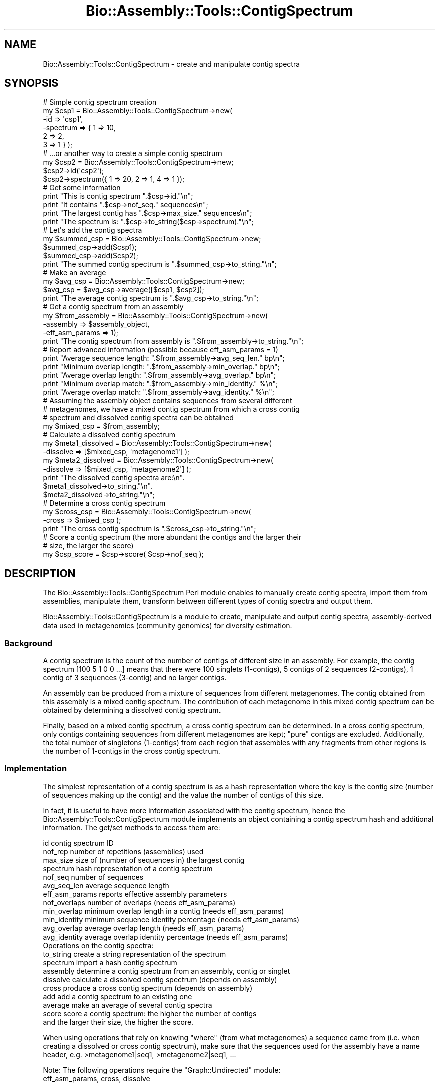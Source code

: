 .\" Automatically generated by Pod::Man 2.27 (Pod::Simple 3.28)
.\"
.\" Standard preamble:
.\" ========================================================================
.de Sp \" Vertical space (when we can't use .PP)
.if t .sp .5v
.if n .sp
..
.de Vb \" Begin verbatim text
.ft CW
.nf
.ne \\$1
..
.de Ve \" End verbatim text
.ft R
.fi
..
.\" Set up some character translations and predefined strings.  \*(-- will
.\" give an unbreakable dash, \*(PI will give pi, \*(L" will give a left
.\" double quote, and \*(R" will give a right double quote.  \*(C+ will
.\" give a nicer C++.  Capital omega is used to do unbreakable dashes and
.\" therefore won't be available.  \*(C` and \*(C' expand to `' in nroff,
.\" nothing in troff, for use with C<>.
.tr \(*W-
.ds C+ C\v'-.1v'\h'-1p'\s-2+\h'-1p'+\s0\v'.1v'\h'-1p'
.ie n \{\
.    ds -- \(*W-
.    ds PI pi
.    if (\n(.H=4u)&(1m=24u) .ds -- \(*W\h'-12u'\(*W\h'-12u'-\" diablo 10 pitch
.    if (\n(.H=4u)&(1m=20u) .ds -- \(*W\h'-12u'\(*W\h'-8u'-\"  diablo 12 pitch
.    ds L" ""
.    ds R" ""
.    ds C` ""
.    ds C' ""
'br\}
.el\{\
.    ds -- \|\(em\|
.    ds PI \(*p
.    ds L" ``
.    ds R" ''
.    ds C`
.    ds C'
'br\}
.\"
.\" Escape single quotes in literal strings from groff's Unicode transform.
.ie \n(.g .ds Aq \(aq
.el       .ds Aq '
.\"
.\" If the F register is turned on, we'll generate index entries on stderr for
.\" titles (.TH), headers (.SH), subsections (.SS), items (.Ip), and index
.\" entries marked with X<> in POD.  Of course, you'll have to process the
.\" output yourself in some meaningful fashion.
.\"
.\" Avoid warning from groff about undefined register 'F'.
.de IX
..
.nr rF 0
.if \n(.g .if rF .nr rF 1
.if (\n(rF:(\n(.g==0)) \{
.    if \nF \{
.        de IX
.        tm Index:\\$1\t\\n%\t"\\$2"
..
.        if !\nF==2 \{
.            nr % 0
.            nr F 2
.        \}
.    \}
.\}
.rr rF
.\"
.\" Accent mark definitions (@(#)ms.acc 1.5 88/02/08 SMI; from UCB 4.2).
.\" Fear.  Run.  Save yourself.  No user-serviceable parts.
.    \" fudge factors for nroff and troff
.if n \{\
.    ds #H 0
.    ds #V .8m
.    ds #F .3m
.    ds #[ \f1
.    ds #] \fP
.\}
.if t \{\
.    ds #H ((1u-(\\\\n(.fu%2u))*.13m)
.    ds #V .6m
.    ds #F 0
.    ds #[ \&
.    ds #] \&
.\}
.    \" simple accents for nroff and troff
.if n \{\
.    ds ' \&
.    ds ` \&
.    ds ^ \&
.    ds , \&
.    ds ~ ~
.    ds /
.\}
.if t \{\
.    ds ' \\k:\h'-(\\n(.wu*8/10-\*(#H)'\'\h"|\\n:u"
.    ds ` \\k:\h'-(\\n(.wu*8/10-\*(#H)'\`\h'|\\n:u'
.    ds ^ \\k:\h'-(\\n(.wu*10/11-\*(#H)'^\h'|\\n:u'
.    ds , \\k:\h'-(\\n(.wu*8/10)',\h'|\\n:u'
.    ds ~ \\k:\h'-(\\n(.wu-\*(#H-.1m)'~\h'|\\n:u'
.    ds / \\k:\h'-(\\n(.wu*8/10-\*(#H)'\z\(sl\h'|\\n:u'
.\}
.    \" troff and (daisy-wheel) nroff accents
.ds : \\k:\h'-(\\n(.wu*8/10-\*(#H+.1m+\*(#F)'\v'-\*(#V'\z.\h'.2m+\*(#F'.\h'|\\n:u'\v'\*(#V'
.ds 8 \h'\*(#H'\(*b\h'-\*(#H'
.ds o \\k:\h'-(\\n(.wu+\w'\(de'u-\*(#H)/2u'\v'-.3n'\*(#[\z\(de\v'.3n'\h'|\\n:u'\*(#]
.ds d- \h'\*(#H'\(pd\h'-\w'~'u'\v'-.25m'\f2\(hy\fP\v'.25m'\h'-\*(#H'
.ds D- D\\k:\h'-\w'D'u'\v'-.11m'\z\(hy\v'.11m'\h'|\\n:u'
.ds th \*(#[\v'.3m'\s+1I\s-1\v'-.3m'\h'-(\w'I'u*2/3)'\s-1o\s+1\*(#]
.ds Th \*(#[\s+2I\s-2\h'-\w'I'u*3/5'\v'-.3m'o\v'.3m'\*(#]
.ds ae a\h'-(\w'a'u*4/10)'e
.ds Ae A\h'-(\w'A'u*4/10)'E
.    \" corrections for vroff
.if v .ds ~ \\k:\h'-(\\n(.wu*9/10-\*(#H)'\s-2\u~\d\s+2\h'|\\n:u'
.if v .ds ^ \\k:\h'-(\\n(.wu*10/11-\*(#H)'\v'-.4m'^\v'.4m'\h'|\\n:u'
.    \" for low resolution devices (crt and lpr)
.if \n(.H>23 .if \n(.V>19 \
\{\
.    ds : e
.    ds 8 ss
.    ds o a
.    ds d- d\h'-1'\(ga
.    ds D- D\h'-1'\(hy
.    ds th \o'bp'
.    ds Th \o'LP'
.    ds ae ae
.    ds Ae AE
.\}
.rm #[ #] #H #V #F C
.\" ========================================================================
.\"
.IX Title "Bio::Assembly::Tools::ContigSpectrum 3"
.TH Bio::Assembly::Tools::ContigSpectrum 3 "2020-12-04" "perl v5.18.4" "User Contributed Perl Documentation"
.\" For nroff, turn off justification.  Always turn off hyphenation; it makes
.\" way too many mistakes in technical documents.
.if n .ad l
.nh
.SH "NAME"
Bio::Assembly::Tools::ContigSpectrum \- create and manipulate contig spectra
.SH "SYNOPSIS"
.IX Header "SYNOPSIS"
.Vb 6
\&  # Simple contig spectrum creation
\&  my $csp1 = Bio::Assembly::Tools::ContigSpectrum\->new(
\&    \-id       => \*(Aqcsp1\*(Aq,
\&    \-spectrum => { 1 => 10,
\&                   2 => 2,
\&                   3 => 1 } );
\&
\&  # ...or another way to create a simple contig spectrum
\&  my $csp2 = Bio::Assembly::Tools::ContigSpectrum\->new;
\&  $csp2\->id(\*(Aqcsp2\*(Aq);
\&  $csp2\->spectrum({ 1 => 20, 2 => 1, 4 => 1 });
\&
\&  # Get some information
\&  print "This is contig spectrum ".$csp\->id."\en";
\&  print "It contains ".$csp\->nof_seq." sequences\en";
\&  print "The largest contig has ".$csp\->max_size." sequences\en";
\&  print "The spectrum is: ".$csp\->to_string($csp\->spectrum)."\en";
\&
\&  # Let\*(Aqs add the contig spectra
\&  my $summed_csp = Bio::Assembly::Tools::ContigSpectrum\->new;
\&  $summed_csp\->add($csp1);
\&  $summed_csp\->add($csp2);
\&  print "The summed contig spectrum is ".$summed_csp\->to_string."\en";
\&
\&  # Make an average
\&  my $avg_csp = Bio::Assembly::Tools::ContigSpectrum\->new;
\&  $avg_csp = $avg_csp\->average([$csp1, $csp2]);
\&  print "The average contig spectrum is ".$avg_csp\->to_string."\en";
\&
\&  # Get a contig spectrum from an assembly
\&  my $from_assembly = Bio::Assembly::Tools::ContigSpectrum\->new(
\&    \-assembly       => $assembly_object,
\&    \-eff_asm_params => 1);
\&  print "The contig spectrum from assembly is ".$from_assembly\->to_string."\en";
\&
\&  # Report advanced information (possible because eff_asm_params = 1)
\&  print "Average sequence length: ".$from_assembly\->avg_seq_len." bp\en";
\&  print "Minimum overlap length: ".$from_assembly\->min_overlap." bp\en";
\&  print "Average overlap length: ".$from_assembly\->avg_overlap." bp\en";
\&  print "Minimum overlap match: ".$from_assembly\->min_identity." %\en";
\&  print "Average overlap match: ".$from_assembly\->avg_identity." %\en";
\&
\&  # Assuming the assembly object contains sequences from several different
\&  # metagenomes, we have a mixed contig spectrum from which a cross contig
\&  # spectrum and dissolved contig spectra can be obtained
\&  my $mixed_csp = $from_assembly;
\&
\&  # Calculate a dissolved contig spectrum
\&  my $meta1_dissolved = Bio::Assembly::Tools::ContigSpectrum\->new(
\&    \-dissolve => [$mixed_csp, \*(Aqmetagenome1\*(Aq] );
\&  my $meta2_dissolved = Bio::Assembly::Tools::ContigSpectrum\->new(
\&    \-dissolve => [$mixed_csp, \*(Aqmetagenome2\*(Aq] );
\&  print "The dissolved contig spectra are:\en".
\&    $meta1_dissolved\->to_string."\en".
\&    $meta2_dissolved\->to_string."\en";
\&
\&  # Determine a cross contig spectrum
\&  my $cross_csp = Bio::Assembly::Tools::ContigSpectrum\->new(
\&    \-cross => $mixed_csp );
\&  print "The cross contig spectrum is ".$cross_csp\->to_string."\en";
\&
\&  # Score a contig spectrum (the more abundant the contigs and the larger their
\&  # size, the larger the score)
\&  my $csp_score = $csp\->score( $csp\->nof_seq );
.Ve
.SH "DESCRIPTION"
.IX Header "DESCRIPTION"
The Bio::Assembly::Tools::ContigSpectrum Perl module enables to
manually create contig spectra, import them from assemblies,
manipulate them, transform between different types of contig spectra
and output them.
.PP
Bio::Assembly::Tools::ContigSpectrum is a module to create, manipulate
and output contig spectra, assembly-derived data used in metagenomics
(community genomics) for diversity estimation.
.SS "Background"
.IX Subsection "Background"
A contig spectrum is the count of the number of contigs of different
size in an assembly. For example, the contig spectrum [100 5 1 0 0
\&...] means that there were 100 singlets (1\-contigs), 5 contigs of 2
sequences (2\-contigs), 1 contig of 3 sequences (3\-contig) and no
larger contigs.
.PP
An assembly can be produced from a mixture of sequences from different
metagenomes. The contig obtained from this assembly is a mixed contig
spectrum. The contribution of each metagenome in this mixed contig
spectrum can be obtained by determining a dissolved contig spectrum.
.PP
Finally, based on a mixed contig spectrum, a cross contig spectrum can
be determined. In a cross contig spectrum, only contigs containing
sequences from different metagenomes are kept; \*(L"pure\*(R" contigs are
excluded. Additionally, the total number of singletons (1\-contigs)
from each region that assembles with any fragments from other regions
is the number of 1\-contigs in the cross contig spectrum.
.SS "Implementation"
.IX Subsection "Implementation"
The simplest representation of a contig spectrum is as a hash
representation where the key is the contig size (number of sequences
making up the contig) and the value the number of contigs of this
size.
.PP
In fact, it is useful to have more information associated with the
contig spectrum, hence the Bio::Assembly::Tools::ContigSpectrum module
implements an object containing a contig spectrum hash and additional
information. The get/set methods to access them are:
.PP
.Vb 4
\&    id              contig spectrum ID
\&    nof_rep         number of repetitions (assemblies) used
\&    max_size        size of (number of sequences in) the largest contig
\&    spectrum        hash representation of a contig spectrum
\&
\&    nof_seq         number of sequences
\&    avg_seq_len     average sequence length
\&
\&    eff_asm_params  reports effective assembly parameters
\&
\&    nof_overlaps    number of overlaps (needs eff_asm_params)
\&    min_overlap     minimum overlap length in a contig (needs eff_asm_params)
\&    min_identity    minimum sequence identity percentage (needs eff_asm_params)
\&    avg_overlap     average overlap length (needs eff_asm_params)
\&    avg_identity    average overlap identity percentage (needs eff_asm_params)
\&
\&  Operations on the contig spectra:
\&
\&    to_string       create a string representation of the spectrum
\&    spectrum        import a hash contig spectrum
\&    assembly        determine a contig spectrum from an assembly, contig or singlet
\&    dissolve        calculate a dissolved contig spectrum (depends on assembly)
\&    cross           produce a cross contig spectrum (depends on assembly)
\&    add             add a contig spectrum to an existing one
\&    average         make an average of several contig spectra
\&    score           score a contig spectrum: the higher the number of contigs
\&                      and the larger their size, the higher the score.
.Ve
.PP
When using operations that rely on knowing \*(L"where\*(R" (from what
metagenomes) a sequence came from (i.e. when creating a dissolved or
cross contig spectrum), make sure that the sequences used for the
assembly have a name header, e.g.  >metagenome1|seq1,
>metagenome2|seq1, ...
.PP
Note: The following operations require the \f(CW\*(C`Graph::Undirected\*(C'\fR module:
   eff_asm_params, cross, dissolve
.SH "FEEDBACK"
.IX Header "FEEDBACK"
.SS "Mailing Lists"
.IX Subsection "Mailing Lists"
User feedback is an integral part of the evolution of this and other
Bioperl modules. Send your comments and suggestions preferably to the
Bioperl mailing lists  Your participation is much appreciated.
.PP
.Vb 2
\&  bioperl\-l@bioperl.org                  \- General discussion
\&  http://bioperl.org/wiki/Mailing_lists  \- About the mailing lists
.Ve
.SS "Support"
.IX Subsection "Support"
Please direct usage questions or support issues to the mailing list:
.PP
\&\fIbioperl\-l@bioperl.org\fR
.PP
rather than to the module maintainer directly. Many experienced and 
reponsive experts will be able look at the problem and quickly 
address it. Please include a thorough description of the problem 
with code and data examples if at all possible.
.SS "Reporting Bugs"
.IX Subsection "Reporting Bugs"
Report bugs to the BioPerl bug tracking system to help us keep track
the bugs and their resolution. Bug reports can be submitted via email
or the web:
.PP
.Vb 2
\&  bioperl\-bugs@bio.perl.org
\&  https://github.com/bioperl/bioperl\-live/issues
.Ve
.SH "AUTHOR \- Florent E Angly"
.IX Header "AUTHOR - Florent E Angly"
Email florent_dot_angly_at_gmail_dot_com
.SH "APPENDIX"
.IX Header "APPENDIX"
The rest of the documentation details each of the object
methods. Internal methods are usually preceded with a \*(L"_\*(R".
.SS "new"
.IX Subsection "new"
.Vb 10
\&  Title   : new
\&  Usage   : my $csp = Bio::Assembly::Tools::ContigSpectrum\->new();
\&              or
\&            my $csp = Bio::Assembly::Tools::ContigSpectrum\->new(
\&              \-id => \*(Aqsome_name\*(Aq,
\&              \-spectrum =>  { 1 => 90 , 2 => 3 , 4 => 1 },
\&            );
\&              or
\&            my $csp = Bio::Assembly::Tools::ContigSpectrum\->new(
\&              \-assembly =>  $assembly_obj
\&            );
\&  Function: create a new contig spectrum object
\&  Returns : reference to a contig spectrum object
\&  Args    : none
.Ve
.SS "id"
.IX Subsection "id"
.Vb 5
\&  Title   : id
\&  Usage   : $csp\->id
\&  Function: get/set contig spectrum id
\&  Returns : string
\&  Args    : string [optional]
.Ve
.SS "nof_seq"
.IX Subsection "nof_seq"
.Vb 5
\&  Title   : nof_seq
\&  Usage   : $csp\->nof_seq
\&  Function: get/set the number of sequences making up the contig spectrum
\&  Returns : integer
\&  Args    : integer [optional]
.Ve
.SS "nof_rep"
.IX Subsection "nof_rep"
.Vb 6
\&  Title   : nof_rep
\&  Usage   : $csp\->nof_rep
\&  Function: Get/Set the number of repetitions (assemblies) used to create the 
\&            contig spectrum
\&  Returns : integer
\&  Args    : integer [optional]
.Ve
.SS "max_size"
.IX Subsection "max_size"
.Vb 5
\&  Title   : max_size
\&  Usage   : $csp\->max_size
\&  Function: get/set the size of (number of sequences in) the largest contig
\&  Returns : integer
\&  Args    : integer [optional]
.Ve
.SS "nof_overlaps"
.IX Subsection "nof_overlaps"
.Vb 5
\&  Title   : nof_overlaps
\&  Usage   : $csp\->nof_overlaps
\&  Function: Get/Set the number of overlaps in the assembly.
\&  Returns : integer
\&  Args    : integer [optional]
.Ve
.SS "min_overlap"
.IX Subsection "min_overlap"
.Vb 5
\&  Title   : min_overlap
\&  Usage   : $csp\->min_overlap
\&  Function: get/set the assembly minimum overlap length
\&  Returns : integer
\&  Args    : integer [optional]
.Ve
.SS "avg_overlap"
.IX Subsection "avg_overlap"
.Vb 5
\&  Title   : avg_overlap
\&  Usage   : $csp\->avg_overlap
\&  Function: get/set the assembly average overlap length
\&  Returns : decimal
\&  Args    : decimal [optional]
.Ve
.SS "min_identity"
.IX Subsection "min_identity"
.Vb 5
\&  Title   : min_identity
\&  Usage   : $csp\->min_identity
\&  Function: get/set the assembly minimum overlap identity percent
\&  Returns : 0 < decimal < 100
\&  Args    : 0 < decimal < 100 [optional]
.Ve
.SS "avg_identity"
.IX Subsection "avg_identity"
.Vb 5
\&  Title   : avg_identity
\&  Usage   : $csp\->avg_identity
\&  Function: get/set the assembly average overlap identity percent
\&  Returns : 0 < decimal < 100
\&  Args    : 0 < decimal < 100 [optional]
.Ve
.SS "avg_seq_len"
.IX Subsection "avg_seq_len"
.Vb 5
\&  Title   : avg_seq_len
\&  Usage   : $csp\->avg_seq_len
\&  Function: get/set the assembly average sequence length
\&  Returns : avg_seq_len
\&  Args    : real [optional]
.Ve
.SS "eff_asm_params"
.IX Subsection "eff_asm_params"
.Vb 10
\&  Title   : eff_asm_params
\&  Usage   : $csp\->eff_asm_params(1)
\&  Function: Get/set the effective assembly parameters option. It defines if the
\&            effective assembly parameters should be determined when a contig
\&            spectrum based or derived from an assembly is calculated. The
\&            effective assembly parameters include avg_seq_length, nof_overlaps,
\&            min_overlap, avg_overlap, min_identity and avg_identity.
\&            1 = get them, 0 = don\*(Aqt.
\&  Returns : integer
\&  Args    : integer [optional]
.Ve
.SS "spectrum"
.IX Subsection "spectrum"
.Vb 10
\&  Title   : spectrum
\&  Usage   : my $spectrum = $csp\->spectrum({1=>10, 2=>2, 3=>1});
\&  Function: Get the current contig spectrum represented as a hash / Update a
\&            contig spectrum object based on a contig spectrum represented as a
\&            hash
\&            The hash representation of a contig spectrum is as following:
\&              key   \-> contig size (in number of sequences)
\&              value \-> number of contigs of this size
\&  Returns : contig spectrum as a hash reference
\&  Args    : contig spectrum as a hash reference [optional]
.Ve
.SS "assembly"
.IX Subsection "assembly"
.Vb 8
\&  Title   : assembly
\&  Usage   : my @obj_list = $csp\->assembly();
\&  Function: get/set the contig spectrum object by adding an assembly, contig or
\&            singlet object to it, or get the list of objects associated with it
\&  Returns : arrayref of assembly, contig and singlet objects used in the contig
\&            spectrum object (Bio::Assembly::Scaffold, Bio::Assembly::Contig and
\&            Bio::Assembly::Singlet objects)
\&  Args    : Bio::Assembly::Scaffold, Contig or Singlet object
.Ve
.SS "drop_assembly"
.IX Subsection "drop_assembly"
.Vb 9
\&  Title   : drop_assembly
\&  Usage   : $csp\->drop_assembly();
\&  Function: Remove all assembly objects associated with a contig spectrum.
\&            Assembly objects can take a lot of memory, which can be freed by
\&            calling this method. Don\*(Aqt call this method if you need the assembly
\&            object later on, for example for creating a dissolved or cross
\&            contig spectrum.
\&  Returns : 1 for success
\&  Args    : none
.Ve
.SS "dissolve"
.IX Subsection "dissolve"
.Vb 10
\&  Title   : dissolve
\&  Usage   : $dissolved_csp\->dissolve($mixed_csp, $seq_header);
\&  Function: Dissolve a mixed contig spectrum for the set of sequences that
\&            contain the specified header, i.e. determine the contribution of
\&            these sequences to the mixed contig spectrum. The mixed contig
\&            spectrum object must have one or several assembly object(s). In
\&            addition, min_overlap, min_identity and eff_asm_params are taken
\&            from the mixed contig spectrum, unless they are specified manually
\&            for the dissolved contig spectrum. The dissolved contigs underlying
\&            the contig spectrum can be obtained by calling the assembly() method.
\&  Returns : 1 for success
\&  Args    : Bio::Assembly::Tools::ContigSpectrum reference
\&            sequence header string
.Ve
.SS "cross"
.IX Subsection "cross"
.Vb 7
\&  Title   : cross
\&  Usage   : $cross_csp\->cross($mixed_csp);
\&  Function: Calculate a cross contig_spectrum based on a mixed contig_spectrum.
\&            The underlying cross\-contigs themselves can be obtained by calling 
\&            the assembly() method.
\&  Returns : 1 for success
\&  Args    : Bio::Assembly::Tools::ContigSpectrum reference
.Ve
.SS "to_string"
.IX Subsection "to_string"
.Vb 8
\&  Title   : to_string
\&  Usage   : my $csp_string = $csp\->to_string;
\&  Function: Convert the contig spectrum into a string (easy to print!!).
\&  Returns : string
\&  Args    : element separator (integer) [optional]
\&              1 \-> space\-separated
\&              2 \-> tab\-separated
\&              3 \-> newline\-separated
.Ve
.SS "add"
.IX Subsection "add"
.Vb 6
\&  Title   : add
\&  Usage   : $csp\->add($additional_csp);
\&  Function: Add a contig spectrum to an existing one: sums the spectra, update
\&            the number of sequences, number of repetitions, ...
\&  Returns : 1 for success
\&  Args    : Bio::Assembly::Tools::ContigSpectrum object
.Ve
.SS "average"
.IX Subsection "average"
.Vb 7
\&  Title   : average
\&  Usage   : my $avg_csp = $csp\->average([$csp1, $csp2, $csp3]);
\&  Function: Average one contig spectrum or the sum of several contig spectra by
\&            the number of repetitions
\&  Returns : Bio::Assembly::Tools::ContigSpectrum
\&  Args    : Bio::Assembly::Tools::ContigSpectrum array reference
\&            eff_asm_params
.Ve
.SS "score"
.IX Subsection "score"
.Vb 10
\&  Title   : score
\&  Usage   : my $score = $csp\->score();
\&  Function: Score a contig spectrum (or cross\-contig spectrum) such that the
\&             higher the number of contigs (or cross\-contigs) and the larger their 
\&             size, the higher the score.
\&             Let n   : total number of sequences
\&                 c_q : number of contigs of size q
\&                 q   : number of sequence in a contig
\&             We define: score = n/(n\-1) * (X \- 1/n)
\&                  where X = sum ( c_q * q^2 ) / n**2
\&             The score ranges from 0 (singlets only) to 1 (a single large contig)
\&             It is possible to specify a value for the number of sequences to
\&              assume in the contig spectrum.
\&  Returns : contig score, or undef if there were no sequences in the contig spectrum
\&  Args    : number of total sequences to assume [optional]
.Ve
.SS "_naive_assembler"
.IX Subsection "_naive_assembler"
.Vb 11
\&  Title   : _naive_assembler
\&  Usage   : 
\&  Function: Reassemble the specified sequences only based on their position in
\&            the contig. This naive assembly only verifies that the minimum
\&            overlap length and percentage identity are respected. No actual
\&            alignment is done
\&  Returns : arrayref of contigs and singlets
\&  Args    : Bio::Assembly::Contig
\&            array reference of sequence IDs to use [optional]
\&            minimum overlap length (integer)       [optional]
\&            minimum percentage identity (integer)  [optional]
.Ve
.SS "_create_subcontig"
.IX Subsection "_create_subcontig"
.Vb 7
\&  Title   : _create_subcontig
\&  Usage   : 
\&  Function: Create a subcontig from another contig
\&  Returns : Bio::Assembly::Contig object
\&  Args    : Bio::Assembly::Contig
\&            arrayref of the IDs of the reads to includes in the subcontig
\&            ID to give to the subcontig
.Ve
.SS "_obj_copy"
.IX Subsection "_obj_copy"
.Vb 9
\&  Title   : _obj_copy
\&  Usage   : 
\&  Function: Copy (most of) an object, and optionally truncate it
\&  Returns : another a Bio::LocatableSeq, Bio::Seq::PrimaryQual, or
\&              Bio::SeqFeature::Generic object
\&  Args    : a Bio::LocatableSeq, Bio::Seq::PrimaryQual, or
\&              Bio::SeqFeature::Generic object
\&            a start position
\&            an end position
.Ve
.SS "_new_from_assembly"
.IX Subsection "_new_from_assembly"
.Vb 6
\&  Title   : _new_from_assembly
\&  Usage   : 
\&  Function: Creates a new contig spectrum object based solely on the result of 
\&            an assembly, contig or singlet
\&  Returns : Bio::Assembly::Tools::ContigSpectrum object
\&  Args    : Bio::Assembly::Scaffold, Contig or Singlet object
.Ve
.SS "_new_dissolved_csp"
.IX Subsection "_new_dissolved_csp"
.Vb 6
\&  Title   : _new_dissolved_csp
\&  Usage   : 
\&  Function: create a dissolved contig spectrum object
\&  Returns : dissolved contig spectrum
\&  Args    : mixed contig spectrum
\&            header of sequences to keep in this contig spectrum
.Ve
.SS "_dissolve_contig"
.IX Subsection "_dissolve_contig"
.Vb 8
\&  Title   : _dissolve_contig
\&  Usage   : 
\&  Function: dissolve a contig
\&  Returns : arrayref of contigs and singlets
\&  Args    : mixed contig spectrum
\&            header of sequences to keep in this contig spectrum
\&            minimum overlap
\&            minimum identity
.Ve
.SS "_new_cross_csp"
.IX Subsection "_new_cross_csp"
.Vb 5
\&  Title   : _new_cross_csp
\&  Usage   : 
\&  Function: create a cross contig spectrum object
\&  Returns : cross\-contig spectrum
\&  Args    : mixed contig spectrum
.Ve
.SS "_cross_contig"
.IX Subsection "_cross_contig"
.Vb 8
\&  Title   : _cross_contig
\&  Usage   : 
\&  Function: calculate cross contigs
\&  Returns : arrayref of cross\-contigs
\&            number of cross\-singlets
\&  Args    : contig
\&            minimum overlap
\&            minimum identity
.Ve
.SS "_seq_origin"
.IX Subsection "_seq_origin"
.Vb 7
\&  Title   : _seq_origin
\&  Usage   : 
\&  Function: determines where a sequence comes from using its header. For example
\&            the origin of the sequence \*(Aqmetagenome1|gi|9626988|ref|NC_001508.1|\*(Aq
\&            is \*(Aqmetagenome1\*(Aq
\&  Returns : origin
\&  Args    : sequence ID
.Ve
.SS "_import_assembly"
.IX Subsection "_import_assembly"
.Vb 6
\&  Title   : _import_assembly
\&  Usage   : $csp\->_import_assembly($assemblyobj);
\&  Function: Update a contig spectrum object based on an assembly, contig or
\&            singlet object
\&  Returns : 1 for success
\&  Args    : Bio::Assembly::Scaffold, Contig or Singlet object
.Ve
.SS "_import_spectrum"
.IX Subsection "_import_spectrum"
.Vb 7
\&  Title   : _import_spectrum
\&  Usage   : $csp\->_import_spectrum({ 1 => 90 , 2 => 3 , 4 => 1 })
\&  Function: update a contig spectrum object based on a contig spectrum
\&            represented as a hash (key: contig size, value: number of contigs of
\&            this size)
\&  Returns : 1 for success
\&  Args    : contig spectrum as a hash reference
.Ve
.SS "_import_dissolved_csp"
.IX Subsection "_import_dissolved_csp"
.Vb 7
\&  Title   : _import_dissolved_csp
\&  Usage   : $csp\->_import_dissolved_csp($mixed_csp, $seq_header);
\&  Function: Update a contig spectrum object by dissolving a mixed contig
\&            spectrum based on the header of the sequences
\&  Returns : 1 for success
\&  Args    : Bio::Assembly::Tools::ContigSpectrum
\&            sequence header string
.Ve
.SS "_import_cross_csp"
.IX Subsection "_import_cross_csp"
.Vb 6
\&  Title   : _import_cross_csp
\&  Usage   : $csp\->_import_cross_csp($mixed_csp);
\&  Function: Update a contig spectrum object by calculating the cross contig
\&            spectrum based on a mixed contig spectrum
\&  Returns : 1 for success
\&  Args    : Bio::Assembly::Tools::ContigSpectrum
.Ve
.SS "_get_contig_like"
.IX Subsection "_get_contig_like"
.Vb 5
\&  Title   : _get_contig_like
\&  Usage   : my @contig_like_objs = $csp\->_get_contig_like($assembly_obj);
\&  Function: Get contigs and singlets from an assembly, contig or singlet
\&  Returns : array of Bio::Assembly::Contig and Singlet objects
\&  Args    : a Bio::Assembly::Scaffold, Contig or singlet object
.Ve
.SS "_get_assembly_seq_stats"
.IX Subsection "_get_assembly_seq_stats"
.Vb 8
\&  Title   : _get_assembly_seq_stats
\&  Usage   : my $seqlength = $csp\->_get_assembly_seq_stats($assemblyobj);
\&  Function: Get sequence statistics from an assembly:
\&              average sequence length, number of sequences
\&  Returns : average sequence length (decimal)
\&            number of sequences (integer)
\&  Args    : Bio::Assembly::Scaffold, Contig or singlet object
\&            hash reference with the IDs of the sequences to consider [optional]
.Ve
.SS "_get_contig_seq_stats"
.IX Subsection "_get_contig_seq_stats"
.Vb 8
\&  Title   : _get_contig_seq_stats
\&  Usage   : my $seqlength = $csp\->_get_contig_seq_stats($contigobj);
\&  Function: Get sequence statistics from a contig:
\&              average sequence length, number of sequences
\&  Returns : average sequence length (decimal)
\&            number of sequences (integer)
\&  Args    : contig object reference
\&            hash reference with the IDs of the sequences to consider [optional]
.Ve
.SS "_update_seq_stats"
.IX Subsection "_update_seq_stats"
.Vb 10
\&  Title   : _update_seq_stats
\&  Usage   : 
\&  Function: Update the number of sequences and their average length 1
\&            average identity 1
\&            minimum length 1
\&            minimum identity 1
\&            number of overlaps 1 average sequence length
\&  Returns : average sequence length
\&            number of sequences
\&  Args    : average sequence length 1
\&            number of sequences 1
\&            average sequence length 2
\&            number of sequences 2
.Ve
.SS "_get_assembly_overlap_stats"
.IX Subsection "_get_assembly_overlap_stats"
.Vb 11
\&  Title   : _get_assembly_overlap_stats
\&  Usage   : my ($avglength, $avgidentity, $minlength, $min_identity, $nof_overlaps)
\&              = $csp\->_get_assembly_overlap_stats($assemblyobj);
\&  Function: Get statistics about pairwise overlaps in contigs of an assembly
\&  Returns : average overlap length
\&            average identity percent
\&            minimum overlap length
\&            minimum identity percent
\&            number of overlaps
\&  Args    : Bio::Assembly::Scaffold, Contig or Singlet object
\&            hash reference with the IDs of the sequences to consider [optional]
.Ve
.SS "_get_contig_overlap_stats"
.IX Subsection "_get_contig_overlap_stats"
.Vb 10
\&  Title   : _get_contig_overlap_stats
\&  Usage   : my ($avglength, $avgidentity, $minlength, $min_identity, $nof_overlaps)
\&              = $csp\->_get_contig_overlap_stats($contigobj);
\&  Function: Get statistics about pairwise overlaps in a contig or singlet. The
\&              statistics are obtained using graph theory: each read is a node
\&              and the edges between 2 reads are weighted by minus the number of
\&              conserved residues in the alignment between the 2 reads. The
\&              minimum spanning tree of this graph represents the overlaps that
\&              form the contig. Overlaps that do not satisfy the minimum overlap
\&              length and similarity get a malus on their score.
\&              Note: This function requires the optional BioPerl dependency
\&              module called \*(AqGraph\*(Aq
\&  Returns : average overlap length
\&            average identity percent
\&            minimum overlap length
\&            minimum identity percent
\&            number of overlaps
\&  Args    : Bio::Assembly::Contig or Singlet object
\&            hash reference with the IDs of the sequences to consider [optional]
.Ve
.SS "_update_overlap_stats"
.IX Subsection "_update_overlap_stats"
.Vb 10
\&  Title   : _update_overlap_stats
\&  Usage   : 
\&  Function: update the number of overlaps and their minimum and average length
\&            and identity
\&  Returns : 
\&  Args    : average length 1
\&            average identity 1
\&            minimum length 1
\&            minimum identity 1
\&            number of overlaps 1
\&            average length 2
\&            average identity 2
\&            minimum length 2
\&            minimum identity 2
\&            number of overlaps 2
.Ve
.SS "_overlap_alignment"
.IX Subsection "_overlap_alignment"
.Vb 10
\&  Title   : _overlap_alignment
\&  Usage   : 
\&  Function: Produce an alignment of the overlapping section of two sequences of
\&            a contig. Minimum overlap length and percentage identity can be
\&            specified. Return undef if the sequences do not overlap or do not
\&            meet the minimum overlap criteria.
\&  Return  : Bio::SimpleAlign object reference
\&            alignment overlap length
\&            alignment overlap identity
\&  Args    : Bio::Assembly::Contig object reference
\&            Bio::LocatableSeq contig sequence 1
\&            Bio::LocatableSeq contig sequence 2
\&            minimum overlap length [optional]
\&            minimum overlap identity percentage[optional]
.Ve
.SS "_contig_graph"
.IX Subsection "_contig_graph"
.Vb 10
\&  Title   : _contig_graph
\&  Usage   : 
\&  Function: Creates a graph data structure of the contig.The graph is undirected.
\&            The vertices are the reads of the contig and edges are the overlap
\&            between the reads. The edges are weighted by the opposite of the
\&            overlap, so it is negative and the better the overlap, the lower the
\&            weight.
\&  Return  : Graph object or undef
\&            hashref of overlaps (score, length, identity) for each read pair
\&  Args    : Bio::Assembly::Contig object reference
\&            hash reference with the IDs of the sequences to consider [optional]
\&            minimum overlap length (integer)                         [optional]
\&            minimum percentage identity (integer)                    [optional]
.Ve
.SS "_draw_graph"
.IX Subsection "_draw_graph"
.Vb 9
\&  Title   : _draw_graph
\&  Usage   : 
\&  Function: Generates a PNG picture of the contig graph. It is mostly for
\&            debugging purposes.
\&  Return  : 1 for success
\&  Args    : a Graph object
\&            hashref of overlaps (score, length, identity) for each read pair
\&            name of output file
\&            overlap info to display: \*(Aqscore\*(Aq (default), \*(Aqlength\*(Aq or \*(Aqidentity\*(Aq
.Ve
